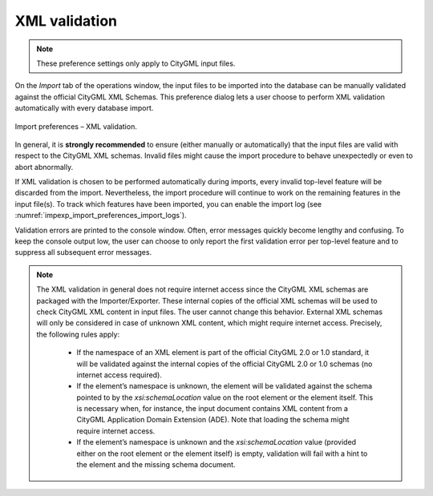 .. _impexp_import_preferences_xml_validation:

XML validation
^^^^^^^^^^^^^^

.. note::
  These preference settings only apply to CityGML input files.

On the *Import* tab of the operations window, the input files to
be imported into the database can be manually validated against the
official CityGML XML Schemas. This preference dialog lets a user choose
to perform XML validation automatically with every database import.

.. figure:: /media/impexp_import_preferences_xml_validation_fig.png
   :name: impexp_import_preferences_xml_validation_fig
   :align: center

   Import preferences – XML validation.

In general, it is **strongly recommended** to ensure (either manually or
automatically) that the input files are valid with respect to the
CityGML XML schemas. Invalid files might cause the import procedure to
behave unexpectedly or even to abort abnormally.

If XML validation is chosen to be performed automatically during
imports, every invalid top-level feature will be discarded from the
import. Nevertheless, the import procedure will continue to work on the
remaining features in the input file(s). To track which features have
been imported, you can enable the import log (see :numref:`impexp_import_preferences_import_logs`).

Validation errors are printed to the console window. Often, error
messages quickly become lengthy and confusing. To keep the console
output low, the user can choose to only report the first validation
error per top-level feature and to suppress all subsequent error
messages.

.. note::

   The XML validation in general does not require internet access
   since the CityGML XML schemas are packaged with the Importer/Exporter.
   These internal copies of the official XML schemas will be used to
   check CityGML XML content in input files. The user cannot change this
   behavior. External XML schemas will only be considered in case of
   unknown XML content, which might require internet access. Precisely,
   the following rules apply:

    -  If the namespace of an XML element is part of the official CityGML 2.0 or
       1.0 standard, it will be validated against the internal copies of
       the official CityGML 2.0 or 1.0 schemas (no internet access
       required).
    -  If the element’s namespace is unknown, the element will be validated
       against the schema pointed to by the *xsi:schemaLocation* value on
       the root element or the element itself. This is necessary when,
       for instance, the input document contains XML content from a
       CityGML Application Domain Extension (ADE). Note that loading the
       schema might require internet access.
    -  If the element’s namespace is unknown and the *xsi:schemaLocation*
       value (provided either on the root element or the element itself)
       is empty, validation will fail with a hint to the element and the
       missing schema document.